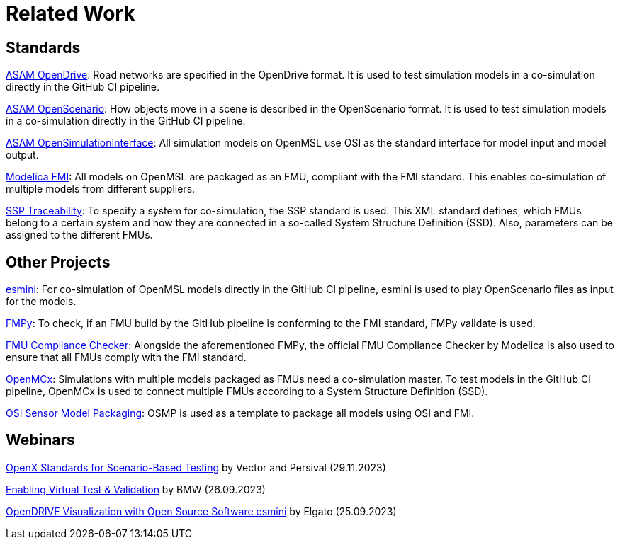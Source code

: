 # Related Work

## Standards

https://www.asam.net/standards/detail/opendrive/[ASAM OpenDrive]:
Road networks are specified in the OpenDrive format.
It is used to test simulation models in a co-simulation directly in the GitHub CI pipeline.

https://www.asam.net/standards/detail/openscenario/[ASAM OpenScenario]:
How objects move in a scene is described in the OpenScenario format.
It is used to test simulation models in a co-simulation directly in the GitHub CI pipeline.

https://github.com/OpenSimulationInterface/open-simulation-interface[ASAM OpenSimulationInterface]:
All simulation models on OpenMSL use OSI as the standard interface for model input and model output.

https://fmi-standard.org/[Modelica FMI]:
All models on OpenMSL are packaged as an FMU, compliant with the FMI standard.
This enables co-simulation of multiple models from different suppliers.

https://github.com/PMSFIT/SSPTraceability[SSP Traceability]:
To specify a system for co-simulation, the SSP standard is used.
This XML standard defines, which FMUs belong to a certain system and how they are connected in a so-called System Structure Definition (SSD).
Also, parameters can be assigned to the different FMUs.

## Other Projects

https://github.com/esmini/esmini[esmini]:
For co-simulation of OpenMSL models directly in the GitHub CI pipeline, esmini is used to play OpenScenario files as input for the models.

https://github.com/CATIA-Systems/FMPy[FMPy]:
To check, if an FMU build by the GitHub pipeline is conforming to the FMI standard, FMPy validate is used.

https://github.com/modelica-tools/FMUComplianceChecker[FMU Compliance Checker]:
Alongside the aforementioned FMPy, the official FMU Compliance Checker by Modelica is also used to ensure that all FMUs comply with the FMI standard.

https://github.com/eclipse/openmcx[OpenMCx]:
Simulations with multiple models packaged as FMUs need a co-simulation master.
To test models in the GitHub CI pipeline, OpenMCx is used to connect multiple FMUs according to a System Structure Definition (SSD).

https://github.com/OpenSimulationInterface/osi-sensor-model-packaging[OSI Sensor Model Packaging]:
OSMP is used as a template to package all models using OSI and FMI.

## Webinars

https://www.vector.com/int/en/events/global-de-en/webinar-recordings/28b10061cf1d19e4f426303172f5509b-openx-standards-for-scenario-based-testing/[OpenX Standards for Scenario-Based Testing] by Vector and Persival (29.11.2023)

https://www.youtube.com/watch?v=EctmfTfW45Y[Enabling Virtual Test & Validation] by BMW (26.09.2023)

https://www.youtube.com/watch?v=pDUVFuMyR5o[OpenDRIVE Visualization with Open Source Software esmini] by Elgato (25.09.2023)